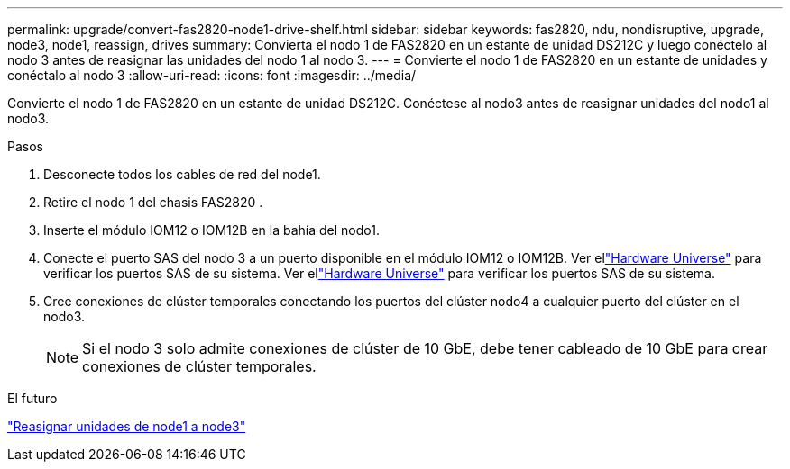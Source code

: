 ---
permalink: upgrade/convert-fas2820-node1-drive-shelf.html 
sidebar: sidebar 
keywords: fas2820, ndu, nondisruptive, upgrade, node3, node1, reassign, drives 
summary: Convierta el nodo 1 de FAS2820 en un estante de unidad DS212C y luego conéctelo al nodo 3 antes de reasignar las unidades del nodo 1 al nodo 3. 
---
= Convierte el nodo 1 de FAS2820 en un estante de unidades y conéctalo al nodo 3
:allow-uri-read: 
:icons: font
:imagesdir: ../media/


[role="lead"]
Convierte el nodo 1 de FAS2820 en un estante de unidad DS212C.  Conéctese al nodo3 antes de reasignar unidades del nodo1 al nodo3.

.Pasos
. Desconecte todos los cables de red del node1.
. Retire el nodo 1 del chasis FAS2820 .
. Inserte el módulo IOM12 o IOM12B en la bahía del nodo1.
. Conecte el puerto SAS del nodo 3 a un puerto disponible en el módulo IOM12 o IOM12B.  Ver ellink:https://hwu.netapp.com["Hardware Universe"^] para verificar los puertos SAS de su sistema.  Ver ellink:https://hwu.netapp.com["Hardware Universe"^] para verificar los puertos SAS de su sistema.
. Cree conexiones de clúster temporales conectando los puertos del clúster nodo4 a cualquier puerto del clúster en el nodo3.
+

NOTE: Si el nodo 3 solo admite conexiones de clúster de 10 GbE, debe tener cableado de 10 GbE para crear conexiones de clúster temporales.



.El futuro
link:reassign-fas2820-node1-drives.html["Reasignar unidades de node1 a node3"]
